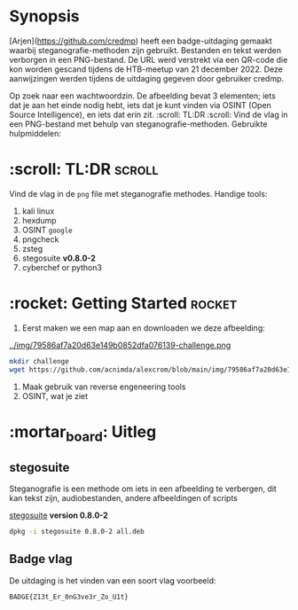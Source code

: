 #+title Challenge
#+author: Alex Crom
#+options: H: 2

* Synopsis
 [Arjen](https://github.com/credmp) heeft een badge-uitdaging gemaakt waarbij steganografie-methoden zijn gebruikt. Bestanden en tekst werden verborgen in een PNG-bestand. De URL werd verstrekt via een QR-code die kon worden gescand tijdens de HTB-meetup van 21 december 2022.
Deze aanwijzingen werden tijdens de uitdaging gegeven door gebruiker credmp.

Op zoek naar een wachtwoordzin.
De afbeelding bevat 3 elementen; iets dat je aan het einde nodig hebt, iets dat je kunt vinden via OSINT (Open Source Intelligence), en iets dat erin zit.
:scroll: TL:DR :scroll:
Vind de vlag in een PNG-bestand met behulp van steganografie-methoden.
Gebruikte hulpmiddelen:

* :scroll: TL:DR :scroll:
Vind de vlag in de  =png= file met steganografie methodes.
Handige tools:
1. kali linux
2. hexdump
3. OSINT =google=
4. pngcheck
5. zsteg
6. stegosuite *v0.8.0-2*
7. cyberchef or python3

* :rocket: Getting Started :rocket:
1. Eerst maken we een map aan en downloaden we deze afbeelding:
#+caption: Challenge
[[../img/79586af7a20d63e149b0852dfa076139-challenge.png ]]
#+begin_src bash
mkdir challenge
wget https://github.com/acnimda/alexcrom/blob/main/img/79586af7a20d63e149b0852dfa076139-challenge.png
#+end_src

2. Maak gebruik van reverse engeneering tools
3. OSINT, wat je ziet

* :mortar_board: Uitleg
** stegosuite
Steganografie is een methode om iets in een afbeelding te verbergen, dit kan tekst zijn, audiobestanden, andere afbeeldingen of scripts

[[http://ftp.de.debian.org/debian/pool/main/s/stegosuite/stegosuite_0.8.0-2_all.deb][stegosuite]] *version 0.8.0-2*
#+begin_src bash
dpkg -i stegosuite 0.8.0-2 all.deb
#+end_src


** Badge vlag
De uitdaging is het vinden van een soort vlag
voorbeeld:
#+begin_src bash
BADGE{Z13t_Er_0nG3ve3r_Zo_U1t}

#+end_src
